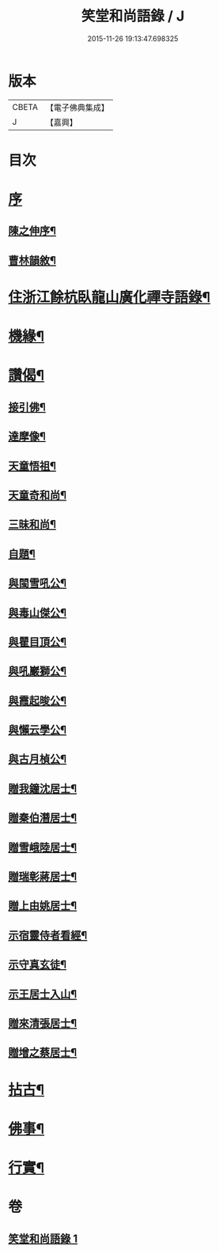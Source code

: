 #+TITLE: 笑堂和尚語錄 / J
#+DATE: 2015-11-26 19:13:47.698325
* 版本
 |     CBETA|【電子佛典集成】|
 |         J|【嘉興】    |

* 目次
* [[file:KR6q0425_001.txt::001-0275a1][序]]
** [[file:KR6q0425_001.txt::001-0275a2][陳之伸序¶]]
** [[file:KR6q0425_001.txt::0275c2][曹林韻敘¶]]
* [[file:KR6q0425_001.txt::0276b5][住浙江餘杭臥龍山廣化禪寺語錄¶]]
* [[file:KR6q0425_001.txt::0280c12][機緣¶]]
* [[file:KR6q0425_001.txt::0282a12][讚偈¶]]
** [[file:KR6q0425_001.txt::0282a13][接引佛¶]]
** [[file:KR6q0425_001.txt::0282a17][達摩像¶]]
** [[file:KR6q0425_001.txt::0282a20][天童悟祖¶]]
** [[file:KR6q0425_001.txt::0282a23][天童奇和尚¶]]
** [[file:KR6q0425_001.txt::0282a27][三昧和尚¶]]
** [[file:KR6q0425_001.txt::0282a30][自題¶]]
** [[file:KR6q0425_001.txt::0282b4][與閩雪吼公¶]]
** [[file:KR6q0425_001.txt::0282b7][與毒山傑公¶]]
** [[file:KR6q0425_001.txt::0282b10][與瞿目頂公¶]]
** [[file:KR6q0425_001.txt::0282b13][與吼巖獅公¶]]
** [[file:KR6q0425_001.txt::0282b16][與霞起晙公¶]]
** [[file:KR6q0425_001.txt::0282b19][與懶云學公¶]]
** [[file:KR6q0425_001.txt::0282b22][與古月楨公¶]]
** [[file:KR6q0425_001.txt::0282b25][贈我鐘沈居士¶]]
** [[file:KR6q0425_001.txt::0282b29][贈秦伯潛居士¶]]
** [[file:KR6q0425_001.txt::0282c2][贈雪峨陸居士¶]]
** [[file:KR6q0425_001.txt::0282c5][贈瑞彰蔣居士¶]]
** [[file:KR6q0425_001.txt::0282c9][贈上由姚居士¶]]
** [[file:KR6q0425_001.txt::0282c12][示宿靈侍者看經¶]]
** [[file:KR6q0425_001.txt::0282c15][示守真玄徒¶]]
** [[file:KR6q0425_001.txt::0282c18][示王居士入山¶]]
** [[file:KR6q0425_001.txt::0282c21][贈來清張居士¶]]
** [[file:KR6q0425_001.txt::0282c24][贈增之蔡居士¶]]
* [[file:KR6q0425_001.txt::0283a2][拈古¶]]
* [[file:KR6q0425_001.txt::0283c22][佛事¶]]
* [[file:KR6q0425_001.txt::0284b2][行實¶]]
* 卷
** [[file:KR6q0425_001.txt][笑堂和尚語錄 1]]
